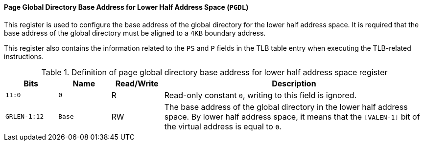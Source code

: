[[page-global-directory-base-address-for-lower-half-address-space]]
==== Page Global Directory Base Address for Lower Half Address Space (`PGDL`)

This register is used to configure the base address of the global directory for the lower half address space.
It is required that the base address of the global directory must be aligned to a `4KB` boundary address.

This register also contains the information related to the `PS` and `P` fields in the TLB table entry when executing the TLB-related instructions.

[[definition-of-page-global-directory-base-address-for-lower-half-address-space-register]]
.Definition of page global directory base address for lower half address space register
[%header,cols="2*^1m,^1,5"]
|===
d|Bits
d|Name
|Read/Write
|Description

|11:0
|0
|R
|Read-only constant `0`, writing to this field is ignored.

|GRLEN-1:12
|Base
|RW
|The base address of the global directory in the lower half address space.
By lower half address space, it means that the `[VALEN-1]` bit of the virtual address is equal to `0`.
|===
